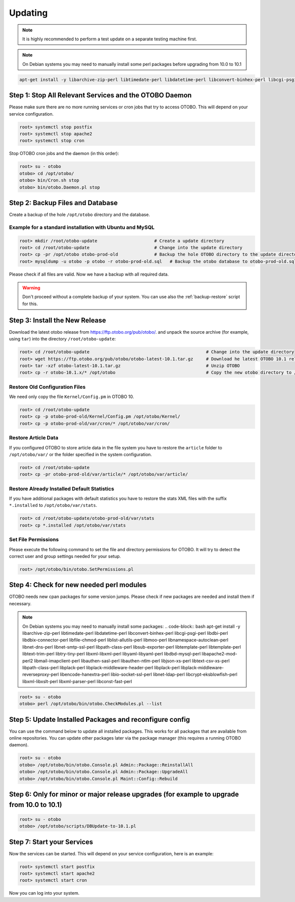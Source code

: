 Updating
========

.. note::

   It is highly recommended to perform a test update on a separate testing machine first.

.. note::

   On Debian systems you may need to manually install some perl packages before upgrading from 10.0 to 10.1

.. code-block:: bash
   
      apt-get install -y libarchive-zip-perl libtimedate-perl libdatetime-perl libconvert-binhex-perl libcgi-psgi-perl libdbi-perl libdbix-connector-perl libfile-chmod-perl liblist-allutils-perl libmoo-perl libnamespace-autoclean-perl libnet-dns-perl libnet-smtp-ssl-perl libpath-class-perl libsub-exporter-perl libtemplate-perl libtemplate-perl libtext-trim-perl libtry-tiny-perl libxml-libxml-perl libyaml-libyaml-perl libdbd-mysql-perl libapache2-mod-perl2 libmail-imapclient-perl libauthen-sasl-perl libauthen-ntlm-perl libjson-xs-perl libtext-csv-xs-perl libpath-class-perl libplack-perl libplack-middleware-header-perl libplack-perl libplack-middleware-reverseproxy-perl libencode-hanextra-perl libio-socket-ssl-perl libnet-ldap-perl libcrypt-eksblowfish-perl libxml-libxslt-perl libxml-parser-perl libconst-fast-perl



Step 1: Stop All Relevant Services and the OTOBO Daemon
------------------------------------------------------

Please make sure there are no more running services or cron jobs that try to access OTOBO. This will depend on your service configuration.

.. code-block:: bash

   root> systemctl stop postfix
   root> systemctl stop apache2
   root> systemctl stop cron

Stop OTOBO cron jobs and the daemon (in this order):

.. code-block:: bash

    root> su - otobo
    otobo> cd /opt/otobo/
    otobo> bin/Cron.sh stop
    otobo> bin/otobo.Daemon.pl stop


Step 2: Backup Files and Database
---------------------------------

Create a backup of the hole ``/opt/otobo`` directory and the database.

Example for a standard installation with Ubuntu and MySQL
~~~~~~~~~~~~~~~~~~~~~~~~~~~~~~~~~~~~~~~~~~~~~~~~~~~~~~~~

.. code-block:: bash

    root> mkdir /root/otobo-update                      # Create a update directory
    root> cd /root/otobo-update                         # Change into the update directory
    root> cp -pr /opt/otobo otobo-prod-old              # Backup the hole OTOBO directory to the update directory
    root> mysqldump -u otobo -p otobo -r otobo-prod-old.sql   # Backup the otobo database to otobo-prod-old.sql

Please check if all files are valid. Now we have a backup with all required data.

.. warning::

    Don't proceed without a complete backup of your system. You can use also the :ref:`backup-restore` script for this.


Step 3: Install the New Release
-------------------------------

Download the latest otobo release from https://ftp.otobo.org/pub/otobo/.
and unpack the source archive (for example, using ``tar``) into the directory ``/root/otobo-update``:

.. code-block:: bash

    root> cd /root/otobo-update                                             # Change into the update directory
    root> wget https://ftp.otobo.org/pub/otobo/otobo-latest-10.1.tar.gz     # Download he latest OTOBO 10.1 release
    root> tar -xzf otobo-latest-10.1.tar.gz                                 # Unzip OTOBO
    root> cp -r otobo-10.1.x/* /opt/otobo                                   # Copy the new otobo directory to /opt/otobo


Restore Old Configuration Files
~~~~~~~~~~~~~~~~~~~~~~~~~~~~~~~

We need only copy the file ``Kernel/Config.pm`` in OTOBO 10.

.. code-block:: bash

    root> cd /root/otobo-update
    root> cp -p otobo-prod-old/Kernel/Config.pm /opt/otobo/Kernel/
    root> cp -p otobo-prod-old/var/cron/* /opt/otobo/var/cron/

Restore Article Data
~~~~~~~~~~~~~~~~~~~~

If you configured OTOBO to store article data in the file system you have to restore the ``article`` folder to ``/opt/otobo/var/`` or the folder specified in the system configuration.

.. code-block:: bash

    root> cd /root/otobo-update
    root> cp -pr otobo-prod-old/var/article/* /opt/otobo/var/article/


Restore Already Installed Default Statistics
~~~~~~~~~~~~~~~~~~~~~~~~~~~~~~~~~~~~~~~~~~~~

If you have additional packages with default statistics you have to restore the stats XML files with the suffix ``*.installed`` to ``/opt/otobo/var/stats``.

.. code-block:: bash

    root> cd /root/otobo-update/otobo-prod-old/var/stats
    root> cp *.installed /opt/otobo/var/stats


Set File Permissions
~~~~~~~~~~~~~~~~~~~~

Please execute the following command to set the file and directory permissions for OTOBO. It will try to detect the correct user and group settings needed for your setup.

.. code-block:: bash

   root> /opt/otobo/bin/otobo.SetPermissions.pl


Step 4: Check for new needed perl modules 
---------------------------------

OTOBO needs new cpan packages for some version jumps. Please check if new packages are needed and install them if necessary.

.. note::
   On Debian systems you may need to manually install some packages:
   .. code-block:: bash
   apt-get install -y libarchive-zip-perl libtimedate-perl libdatetime-perl libconvert-binhex-perl libcgi-psgi-perl libdbi-perl libdbix-connector-perl libfile-chmod-perl liblist-allutils-perl libmoo-perl libnamespace-autoclean-perl libnet-dns-perl libnet-smtp-ssl-perl libpath-class-perl libsub-exporter-perl libtemplate-perl libtemplate-perl libtext-trim-perl libtry-tiny-perl libxml-libxml-perl libyaml-libyaml-perl libdbd-mysql-perl libapache2-mod-perl2 libmail-imapclient-perl libauthen-sasl-perl libauthen-ntlm-perl libjson-xs-perl libtext-csv-xs-perl libpath-class-perl libplack-perl libplack-middleware-header-perl libplack-perl libplack-middleware-reverseproxy-perl libencode-hanextra-perl libio-socket-ssl-perl libnet-ldap-perl libcrypt-eksblowfish-perl libxml-libxslt-perl libxml-parser-perl libconst-fast-perl



.. code-block:: bash

    root> su - otobo
    otobo> perl /opt/otobo/bin/otobo.CheckModules.pl --list


Step 5: Update Installed Packages and reconfigure config 
---------------------------------

You can use the command below to update all installed packages. This works for all packages that are available from online repositories. You can update other packages later via the package manager (this requires a running OTOBO daemon).

.. code-block:: bash

    root> su - otobo
    otobo> /opt/otobo/bin/otobo.Console.pl Admin::Package::ReinstallAll
    otobo> /opt/otobo/bin/otobo.Console.pl Admin::Package::UpgradeAll
    otobo> /opt/otobo/bin/otobo.Console.pl Maint::Config::Rebuild

Step 6: Only for minor or major release upgrades (for example to upgrade from 10.0 to 10.1)
---------------------------------

.. code-block:: bash

    root> su - otobo
    otobo> /opt/otobo/scripts/DBUpdate-to-10.1.pl

Step 7: Start your Services
---------------------------

Now the services can be started. This will depend on your service configuration, here is an example:

.. code-block:: bash

   root> systemctl start postfix
   root> systemctl start apache2
   root> systemctl start cron

Now you can log into your system.
